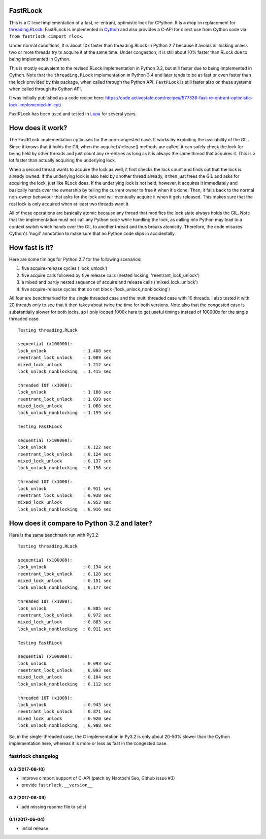 FastRLock
---------

This is a C-level implementation of a fast, re-entrant, optimistic lock for CPython.
It is a drop-in replacement for
`threading.RLock <https://docs.python.org/3/library/threading.html#threading.RLock>`_.
FastRLock is implemented in `Cython <http://cython.org>`_ and also provides a C-API
for direct use from Cython code via ``from fastrlock cimport rlock``.

Under normal conditions, it is about 10x faster than threading.RLock in Python 2.7
because it avoids all locking unless two or more threads try to acquire it at the
same time.  Under congestion, it is still about 10% faster than RLock due to being
implemented in Cython.

This is mostly equivalent to the revised RLock implementation in Python 3.2,
but still faster due to being implemented in Cython.  Note that the ``threading.RLock``
implementation in Python 3.4 and later tends to be as fast or even faster than
the lock provided by this package, when called through the Python API.  ``FastRLock``
is still faster also on these systems when called through its Cython API.

It was initially published as a code recipe here:
https://code.activestate.com/recipes/577336-fast-re-entrant-optimistic-lock-implemented-in-cyt/

FastRLock has been used and tested in `Lupa <https://github.com/scoder/lupa>`_ for several years.


How does it work?
-----------------

The FastRLock implementation optimises for the non-congested case.  It works by
exploiting the availability of the GIL.  Since it knows that it holds the GIL when
the acquire()/release() methods are called, it can safely check the lock for being
held by other threads and just count any re-entries as long as it is always the
same thread that acquires it.  This is a lot faster than actually acquiring the
underlying lock.

When a second thread wants to acquire the lock as well, it first checks the lock
count and finds out that the lock is already owned.  If the underlying lock is also
held by another thread already, it then just frees the GIL and asks for acquiring
the lock, just like RLock does.  If the underlying lock is not held, however, it
acquires it immediately and basically hands over the ownership by telling the
current owner to free it when it's done.  Then, it falls back to the normal
non-owner behaviour that asks for the lock and will eventually acquire it when it
gets released.  This makes sure that the real lock is only acquired when at least
two threads want it.

All of these operations are basically atomic because any thread that modifies the
lock state always holds the GIL.  Note that the implementation must not call any
Python code while handling the lock, as calling into Python may lead to a context
switch which hands over the GIL to another thread and thus breaks atomicity.
Therefore, the code misuses Cython's 'nogil' annotation to make sure that no Python
code slips in accidentally.


How fast is it?
---------------

Here are some timings for Python 2.7 for the following scenarios:

1) five acquire-release cycles ('lock_unlock')
2) five acquire calls followed by five release calls (nested locking, 'reentrant_lock_unlock')
3) a mixed and partly nested sequence of acquire and release calls ('mixed_lock_unlock')
4) five acquire-release cycles that do not block ('lock_unlock_nonblocking')

All four are benchmarked for the single threaded case and the multi threaded case
with 10 threads.  I also tested it with 20 threads only to see that it then takes
about twice the time for both versions.  Note also that the congested case is
substantially slower for both locks, so I only looped 1000x here to get useful
timings instead of 100000x for the single threaded case.

::

    Testing threading.RLock

    sequential (x100000):
    lock_unlock              : 1.408 sec
    reentrant_lock_unlock    : 1.089 sec
    mixed_lock_unlock        : 1.212 sec
    lock_unlock_nonblocking  : 1.415 sec

    threaded 10T (x1000):
    lock_unlock              : 1.188 sec
    reentrant_lock_unlock    : 1.039 sec
    mixed_lock_unlock        : 1.068 sec
    lock_unlock_nonblocking  : 1.199 sec

    Testing FastRLock

    sequential (x100000):
    lock_unlock              : 0.122 sec
    reentrant_lock_unlock    : 0.124 sec
    mixed_lock_unlock        : 0.137 sec
    lock_unlock_nonblocking  : 0.156 sec

    threaded 10T (x1000):
    lock_unlock              : 0.911 sec
    reentrant_lock_unlock    : 0.938 sec
    mixed_lock_unlock        : 0.953 sec
    lock_unlock_nonblocking  : 0.916 sec


How does it compare to Python 3.2 and later?
--------------------------------------------

Here is the same benchmark run with Py3.2::

    Testing threading.RLock

    sequential (x100000):
    lock_unlock              : 0.134 sec
    reentrant_lock_unlock    : 0.120 sec
    mixed_lock_unlock        : 0.151 sec
    lock_unlock_nonblocking  : 0.177 sec

    threaded 10T (x1000):
    lock_unlock              : 0.885 sec
    reentrant_lock_unlock    : 0.972 sec
    mixed_lock_unlock        : 0.883 sec
    lock_unlock_nonblocking  : 0.911 sec

    Testing FastRLock

    sequential (x100000):
    lock_unlock              : 0.093 sec
    reentrant_lock_unlock    : 0.093 sec
    mixed_lock_unlock        : 0.104 sec
    lock_unlock_nonblocking  : 0.112 sec

    threaded 10T (x1000):
    lock_unlock              : 0.943 sec
    reentrant_lock_unlock    : 0.871 sec
    mixed_lock_unlock        : 0.920 sec
    lock_unlock_nonblocking  : 0.908 sec

So, in the single-threaded case, the C implementation in Py3.2 is only
about 20-50% slower than the Cython implementation here, whereas it is
more or less as fast in the congested case.


===================
fastrlock changelog
===================

0.3 (2017-08-10)
================

* improve cimport support of C-API
  (patch by Naotoshi Seo, Github issue #3)

* provide ``fastrlock.__version__``


0.2 (2017-08-09)
================

* add missing readme file to sdist


0.1 (2017-06-04)
================

* initial release


